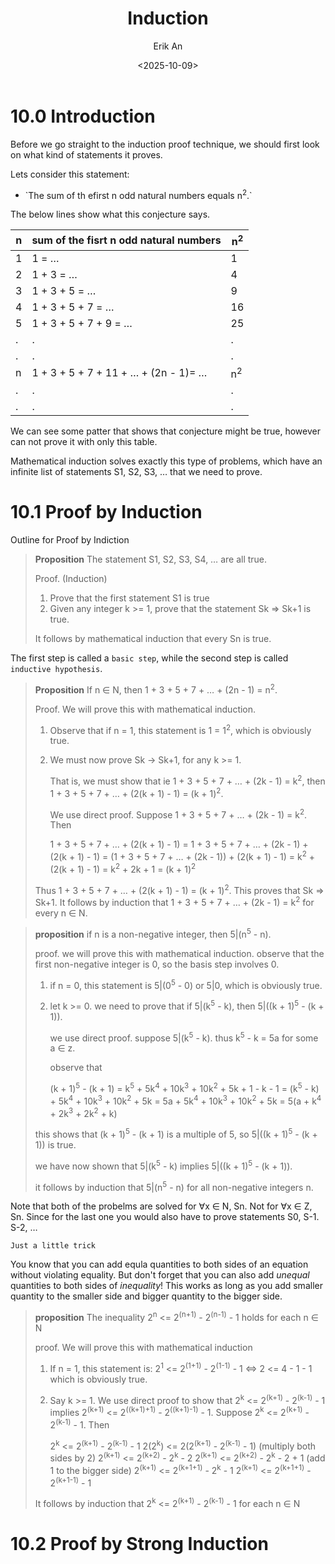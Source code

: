 #+title: Induction
#+author: Erik An
#+email: obluda2173@gmail.com
#+date: <2025-10-09>
#+lastmod: <2025-10-10 16:08>
#+options: num:t
#+startup: overview

* 10.0 Introduction
Before we go straight to the induction proof technique, we should first look on what kind of statements it proves.

Lets consider this statement:
- `The sum of th efirst n odd natural numbers equals n^2.`

The below lines show what this conjecture says.
|-----+------------------------------------------+-------|
| *n* | *sum of the fisrt n odd natural numbers* | *n^2* |
|-----+------------------------------------------+-------|
| 1   | 1 = ...                                  | 1     |
| 2   | 1 + 3 = ...                              | 4     |
| 3   | 1 + 3 + 5 = ...                          | 9     |
| 4   | 1 + 3 + 5 + 7 = ...                      | 16    |
| 5   | 1 + 3 + 5 + 7 + 9 = ...                  | 25    |
| .   | .                                        | .     |
| .   | .                                        | .     |
| n   | 1 + 3 + 5 + 7 + 11 + ... + (2n - 1)= ... | n^2   |
| .   | .                                        | .     |
| .   | .                                        | .     |
|-----+------------------------------------------+-------|
We can see some patter that shows that conjecture might be true, however can not prove it with only this table.

Mathematical induction solves exactly this type of problems, which have an infinite list of statements S1, S2, S3, ... that we need to prove.

* 10.1 Proof by Induction
Outline for Proof by Indiction

#+begin_quote
*Proposition* The statement S1, S2, S3, S4, ... are all true.

Proof. (Induction)
1. Prove that the first statement S1 is true
2. Given any integer k >= 1, prove that the statement Sk => Sk+1 is true.

It follows by mathematical induction that every Sn is true.
#+end_quote

The first step is called a =basic step=, while the second step is called =inductive hypothesis=.

#+begin_quote
*Proposition* If n ∈ N, then 1 + 3 + 5 + 7 + ... + (2n - 1) = n^2.

Proof. We will prove this with mathematical induction.

1. Observe that if n = 1, this statement is 1 = 1^2, which is obviously true.
2. We must now prove Sk -> Sk+1, for any k >= 1.

   That is, we must show that ie 1 + 3 + 5 + 7 + ... + (2k - 1) = k^2, then 1 + 3 + 5 + 7 + ... + (2(k + 1) - 1) = (k + 1)^2.

   We use direct proof. Suppose 1 + 3 + 5 + 7 + ... + (2k - 1) = k^2. Then

                1 + 3 + 5 + 7 + ... + (2(k + 1) - 1) =
     1 + 3 + 5 + 7 + ... + (2k - 1) + (2(k + 1) - 1) =
   (1 + 3 + 5 + 7 + ... + (2k - 1)) + (2(k + 1) - 1) =
                                k^2 + (2(k + 1) - 1) = k^2 + 2k + 1
                                                     = (k + 1)^2
Thus 1 + 3 + 5 + 7 + ... + (2(k + 1) - 1) = (k + 1)^2. This proves that Sk => Sk+1.
It follows by induction that 1 + 3 + 5 + 7 + ... + (2k - 1) = k^2 for every n ∈ N.
#+end_quote

#+begin_quote
*proposition* if n is a non-negative integer, then 5|(n^5 - n).

proof. we will prove this with mathematical induction. observe that the first non-negative integer is 0, so the basis step involves 0.

1. if n = 0, this statement is 5|(0^5 - 0) or 5|0, which is obviously true.
2. let k >= 0. we need to prove that if 5|(k^5 - k), then 5|((k + 1)^5 - (k + 1)).

   we use direct proof. suppose 5|(k^5 - k). thus k^5 - k = 5a for some a ∈ z.

   observe that

   (k + 1)^5 - (k + 1) = k^5 + 5k^4 + 10k^3 + 10k^2 + 5k + 1 - k - 1
                       = (k^5 - k) + 5k^4 + 10k^3 + 10k^2 + 5k
                       = 5a + 5k^4 + 10k^3 + 10k^2 + 5k
                       = 5(a + k^4 + 2k^3 + 2k^2 + k)

this shows that (k + 1)^5 - (k + 1) is a multiple of 5, so 5|((k + 1)^5 - (k + 1)) is true.

we have now shown that 5|(k^5 - k) implies 5|((k + 1)^5 - (k + 1)).

it follows by induction that 5|(n^5 - n) for all non-negative integers n.
#+end_quote

#+begin_note
Note that both of the probelms are solved for ∀x ∈ N, Sn. Not for ∀x ∈ Z, Sn. Since for the last one you would also have to prove statements S0, S-1. S-2, ...
#+end_note


#+begin_note
=Just a little trick=

You know that you can add equla quantities to both sides of an equation without violating equality. But don't forget that you can also add /unequal/ quantities to both sides of /inequality/! This works as long as you add smaller quantity to the smaller side and bigger quantity to the bigger side.
#+end_note

#+begin_quote
*proposition* The inequality 2^n <= 2^(n+1) - 2^(n-1) - 1 holds for each n ∈ N

proof. We will prove this with mathematical induction

1. If n = 1, this statement is:
   2^1 <= 2^(1+1) - 2^(1-1) - 1  <=> 2 <= 4 - 1 - 1
   which is obviously true.
2. Say k >= 1. We use direct proof to show that 2^k <= 2^(k+1) - 2^(k-1) - 1 implies 2^(k+1) <= 2^((k+1)+1) - 2^((k+1)-1) - 1. Suppose 2^k <= 2^(k+1) - 2^(k-1) - 1. Then

   2^k <= 2^(k+1) - 2^(k-1) - 1
   2(2^k) <= 2(2^(k+1) - 2^(k-1) - 1)  (multiply both sides by 2)
   2^(k+1) <= 2^(k+2) - 2^k - 2
   2^(k+1) <= 2^(k+2) - 2^k - 2 + 1   (add 1 to the bigger side)
   2^(k+1) <= 2^(k+1+1) - 2^k - 1
   2^(k+1) <= 2^(k+1+1) - 2^(k+1-1) - 1

It follows by induction that 2^k <= 2^(k+1) - 2^(k-1) - 1 for each n ∈ N
#+end_quote

* 10.2 Proof by Strong Induction

